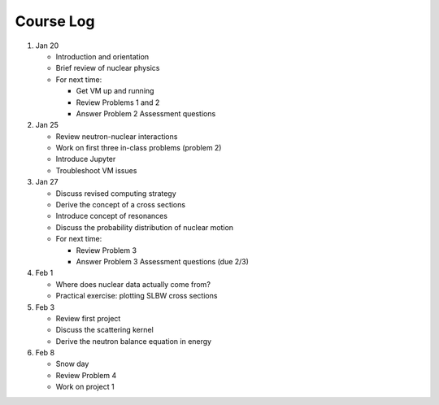 Course Log
==========

1. Jan 20
   
   - Introduction and orientation
   - Brief review of nuclear physics
   - For next time:

     - Get VM up and running
     - Review Problems 1 and 2
     - Answer Problem 2 Assessment questions

2. Jan 25

   - Review neutron-nuclear interactions
   - Work on first three in-class problems (problem 2)
   - Introduce Jupyter
   - Troubleshoot VM issues

3. Jan 27

   - Discuss revised computing strategy
   - Derive the concept of a cross sections
   - Introduce concept of resonances
   - Discuss the probability distribution of nuclear motion
   - For next time:

     - Review Problem 3
     - Answer Problem 3 Assessment questions (due 2/3)

4. Feb 1

   - Where does nuclear data actually come from?
   - Practical exercise: plotting SLBW cross sections

5. Feb 3

   - Review first project
   - Discuss the scattering kernel
   - Derive the neutron balance equation in energy

6. Feb 8

   - Snow day
   - Review Problem 4
   - Work on project 1

